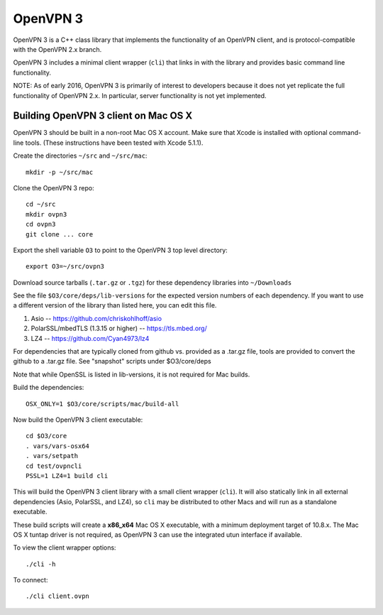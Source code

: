 OpenVPN 3
=========

OpenVPN 3 is a C++ class library that implements the functionality
of an OpenVPN client, and is protocol-compatible with the OpenVPN
2.x branch.

OpenVPN 3 includes a minimal client wrapper (``cli``) that links in with
the library and provides basic command line functionality.

NOTE: As of early 2016, OpenVPN 3 is primarily of interest to developers
because it does not yet replicate the full functionality of OpenVPN 2.x.
In particular, server functionality is not yet implemented.

Building OpenVPN 3 client on Mac OS X
-------------------------------------

OpenVPN 3 should be built in a non-root Mac OS X account.
Make sure that Xcode is installed with optional command-line tools.
(These instructions have been tested with Xcode 5.1.1).

Create the directories ``~/src`` and ``~/src/mac``::

    mkdir -p ~/src/mac

Clone the OpenVPN 3 repo::

    cd ~/src
    mkdir ovpn3
    cd ovpn3
    git clone ... core

Export the shell variable ``O3`` to point to the OpenVPN 3 top level
directory::

    export O3=~/src/ovpn3

Download source tarballs (``.tar.gz`` or ``.tgz``) for these dependency
libraries into ``~/Downloads``

See the file ``$O3/core/deps/lib-versions`` for the expected
version numbers of each dependency.  If you want to use a different
version of the library than listed here, you can edit this file.

1. Asio -- https://github.com/chriskohlhoff/asio
2. PolarSSL/mbedTLS (1.3.15 or higher) -- https://tls.mbed.org/
3. LZ4 -- https://github.com/Cyan4973/lz4

For dependencies that are typically cloned from github vs.
provided as a .tar.gz file, tools are provided to convert
the github to a .tar.gz file.  See "snapshot" scripts under
$O3/core/deps

Note that while OpenSSL is listed in lib-versions, it is
not required for Mac builds.

Build the dependencies::

    OSX_ONLY=1 $O3/core/scripts/mac/build-all

Now build the OpenVPN 3 client executable::

    cd $O3/core
    . vars/vars-osx64
    . vars/setpath
    cd test/ovpncli
    PSSL=1 LZ4=1 build cli

This will build the OpenVPN 3 client library with a small client
wrapper (``cli``).  It will also statically link in all external
dependencies (Asio, PolarSSL, and LZ4), so ``cli`` may be distributed
to other Macs and will run as a standalone executable.

These build scripts will create a **x86_x64** Mac OS X executable,
with a minimum deployment target of 10.8.x.  The Mac OS X tuntap driver is not
required, as OpenVPN 3 can use the integrated utun interface if
available.

To view the client wrapper options::

    ./cli -h

To connect::

    ./cli client.ovpn
